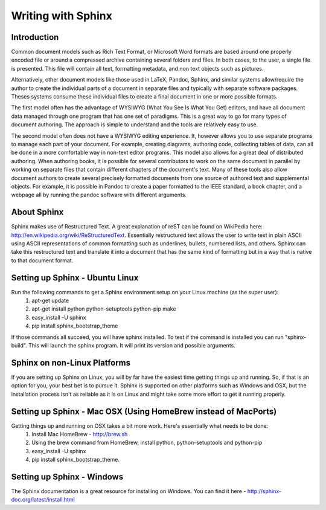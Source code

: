 Writing with Sphinx
=========================

Introduction
------------

Common document models such as Rich Text Format, or Microsoft Word formats are based around one properly encoded file or around a compressed archive containing several folders and files. In both cases, to the user, a single file is presented. This file will contain all text, formatting metadata, and non text objects such as pictures.

Alternatively, other document models like those used in LaTeX, Pandoc, Sphinx, and similar systems allow/require the author to create the individual parts of a document in separate files and typically with separate software packages. Theses systems consume these individual files to create a final document in one or more possible formats. 

The first model often has the advantage of WYSIWYG (What You See Is What You Get) editors, and have all document data managed through one program that has one set of paradigms. This is a great way to go for many types of document authoring. The approach is simple to understand and the tools are relatively easy to use.

The second model often does not have a WYSIWYG editing experience. It, however allows you to use separate programs to manage each part of your document. For example, creating diagrams, authoring code, collecting tables of data, can all be done in a more comfortable way in non-text editor programs. This model also allows for a great deal of distributed authoring. When authoring books, it is possible for several contributors to work on the same document in parallel by working on separate files that contain different chapters of the document's text. Many of these tools also allow document authors to create several precisely formatted documents from one source of authored text and supplemental objects. For example, it is possible in Pandoc to create a paper formatted to the IEEE standard, a book chapter, and a webpage all by running the pandoc software with different arguments.

About Sphinx
------------

Sphinx makes use of Restructured Text. A great explanation of reST can be found on WikiPedia here: http://en.wikipedia.org/wiki/ReStructuredText. Essentially restructured text allows the user to write text in plain ASCII using ASCII representations of common formatting such as underlines, bullets, numbered lists, and others. Sphinx can take this restructured text and translate it into a document that has the same kind of formatting but in a way that is native to that document format.

Setting up Sphinx - Ubuntu Linux
--------------------------------

Run the following commands to get a Sphinx environment setup on your Linux machine (as the super user):
 #. apt-get update
 #. apt-get install python python-setuptools python-pip make
 #. easy_install -U sphinx
 #. pip install sphinx_bootstrap_theme

If those commands all succeed, you will have sphinx installed. To test if the command is installed you can run "sphinx-build". This will launch the sphinx program. It will print its version and possible arguments.

Sphinx on non-Linux Platforms
-----------------------------

If you are setting up Sphinx on Linux, you will by far have the easiest time getting things up and running. So, if that is an option for you, your best bet is to pursue it. Sphinx is supported on other platforms such as Windows and OSX, but the installation process isn't as reliable as it is on Linux and might take some more effort to get it running properly.


Setting up Sphinx - Mac OSX (Using HomeBrew instead of MacPorts)
----------------------------------------------------------------

Getting things up and running on OSX takes a bit more work. Here's essentially what needs to be done:
 #. Install Mac HomeBrew - http://brew.sh
 #. Using the brew command from HomeBrew, install python, python-setuptools and python-pip
 #. easy_install -U sphinx
 #. pip install sphinx_bootstrap_theme.


Setting up Sphinx - Windows
---------------------------

The Sphinx documentation is a great resource for installing on Windows. You can find it here - http://sphinx-doc.org/latest/install.html


